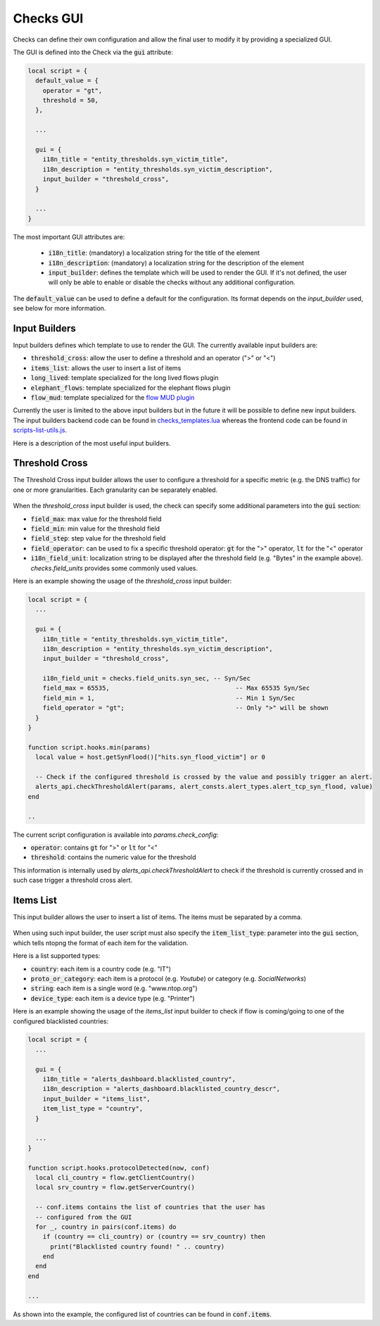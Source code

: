 .. _Web GUI:

Checks GUI
################

Checks can define their own configuration and allow the final user
to modify it by providing a specialized GUI.

The GUI is defined into the Check via the :code:`gui` attribute:

.. code:: lua

  local script = {
    default_value = {
      operator = "gt",
      threshold = 50,
    },

    ...

    gui = {
      i18n_title = "entity_thresholds.syn_victim_title",
      i18n_description = "entity_thresholds.syn_victim_description",
      input_builder = "threshold_cross",
    }

    ...
  }

The most important GUI attributes are:

  - :code:`i18n_title`: (mandatory) a localization string for the title of the
    element
  - :code:`i18n_description`: (mandatory) a localization string for the
    description of the element
  - :code:`input_builder`: defines the template which will be used to
    render the GUI. If it's not defined, the user will only be able to
    enable or disable the checks without any additional configuration.

The :code:`default_value` can be used to define a default for the configuration. Its format
depends on the `input_builder` used, see below for more information.

Input Builders
--------------

Input builders defines which template to use to render the GUI. The currently
available input builders are:

- :code:`threshold_cross`: allow the user to define a threshold and an operator (">" or "<")
- :code:`items_list`: allows the user to insert a list of items
- :code:`long_lived`: template specialized for the long lived flows plugin
- :code:`elephant_flows`: template specialized for the elephant flows plugin
- :code:`flow_mud`: template specialized for the `flow MUD plugin`_

Currently the user is limited to the above input builders but in the future it will be
possible to define new input builders. The input builders backend code can be found in `checks_templates.lua`_
whereas the frontend code can be found in `scripts-list-utils.js`_.

Here is a description of the most useful input builders.

Threshold Cross
---------------

The Threshold Cross input builder allows the user to configure a threshold for a specific
metric (e.g. the DNS traffic) for one or more granularities. Each granularity can be separately
enabled.

.. figure:: ../img/checks_gui_threshold_cross.png
  :align: center
  :alt: Threshold Cross GUI
  :scale: 60

When the `threshold_cross` input builder is used, the check can specify some additional parameters into
the :code:`gui` section:

- :code:`field_max`: max value for the threshold field
- :code:`field_min`: min value for the threshold field
- :code:`field_step`: step value for the threshold field
- :code:`field_operator`: can be used to fix a specific threshold operator: :code:`gt`
  for the ">" operator, :code:`lt` for the "<" operator
- :code:`i18n_field_unit`: localization string to be displayed after the threshold
  field (e.g. "Bytes" in the example above). `checks.field_units` provides some commonly used values.

Here is an example showing the usage of the `threshold_cross` input builder:

.. code:: lua

  local script = {
    ...

    gui = {
      i18n_title = "entity_thresholds.syn_victim_title",
      i18n_description = "entity_thresholds.syn_victim_description",
      input_builder = "threshold_cross",

      i18n_field_unit = checks.field_units.syn_sec, -- Syn/Sec
      field_max = 65535,                                  -- Max 65535 Syn/Sec
      field_min = 1,                                      -- Min 1 Syn/Sec
      field_operator = "gt";                              -- Only ">" will be shown
    }
  }

  function script.hooks.min(params)
    local value = host.getSynFlood()["hits.syn_flood_victim"] or 0

    -- Check if the configured threshold is crossed by the value and possibly trigger an alert.
    alerts_api.checkThresholdAlert(params, alert_consts.alert_types.alert_tcp_syn_flood, value)
  end

  ..

The current script configuration is available into `params.check_config`:

- :code:`operator`: contains :code:`gt` for ">" or :code:`lt` for "<"
- :code:`threshold`: contains the numeric value for the threshold

This information is internally used by `alerts_api.checkThresholdAlert` to
check if the threshold is currently crossed and in such case trigger a threshold cross alert.

Items List
----------

This input builder allows the user to insert a list of items. The items
must be separated by a comma.

.. figure:: ../img/checks_gui_items_list.png
  :align: center
  :alt: Items List GUI
  :scale: 60

When using such input builder, the user
script must also specify the :code:`item_list_type`: parameter into the
:code:`gui` section, which tells ntopng the format of each item for the validation.

Here is a list supported types:

- :code:`country`: each item is a country code (e.g. "IT")
- :code:`proto_or_category`: each item is a protocol (e.g. `Youtube`) or
  category (e.g. `SocialNetworks`)
- :code:`string`: each item is a single word (e.g. "www.ntop.org")
- :code:`device_type`: each item is a device type (e.g. "Printer")

Here is an example showing the usage of the `items_list` input builder
to check if flow is coming/going to one of the configured blacklisted
countries:

.. code:: lua

  local script = {
    ...

    gui = {
      i18n_title = "alerts_dashboard.blacklisted_country",
      i18n_description = "alerts_dashboard.blacklisted_country_descr",
      input_builder = "items_list",
      item_list_type = "country",
    }

    ...
  }

  function script.hooks.protocolDetected(now, conf)
    local cli_country = flow.getClientCountry()
    local srv_country = flow.getServerCountry()

    -- conf.items contains the list of countries that the user has
    -- configured from the GUI
    for _, country in pairs(conf.items) do
      if (country == cli_country) or (country == srv_country) then
        print("Blacklisted country found! " .. country)
      end
    end
  end

  ...

As shown into the example, the configured list of countries can be found
in :code:`conf.items`.

.. _`scripts-list-utils.js`: https://github.com/ntop/ntopng/blob/dev/httpdocs/js/config_callbacks/scripts-list-utils.js
.. _`checks_templates.lua`: https://github.com/ntop/ntopng/blob/dev/scripts/lua/modules/checks_templates.lua
.. _`flow MUD plugin`: https://github.com/ntop/ntopng/tree/dev/scripts/plugins/mud
